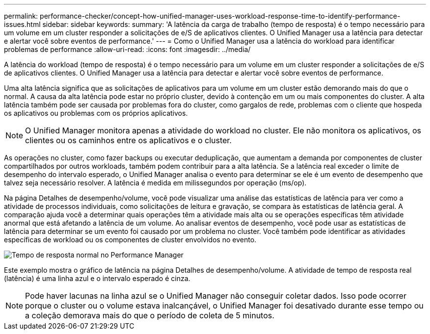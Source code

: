 ---
permalink: performance-checker/concept-how-unified-manager-uses-workload-response-time-to-identify-performance-issues.html 
sidebar: sidebar 
keywords:  
summary: 'A latência da carga de trabalho (tempo de resposta) é o tempo necessário para um volume em um cluster responder a solicitações de e/S de aplicativos clientes. O Unified Manager usa a latência para detectar e alertar você sobre eventos de performance.' 
---
= Como o Unified Manager usa a latência do workload para identificar problemas de performance
:allow-uri-read: 
:icons: font
:imagesdir: ../media/


[role="lead"]
A latência do workload (tempo de resposta) é o tempo necessário para um volume em um cluster responder a solicitações de e/S de aplicativos clientes. O Unified Manager usa a latência para detectar e alertar você sobre eventos de performance.

Uma alta latência significa que as solicitações de aplicativos para um volume em um cluster estão demorando mais do que o normal. A causa da alta latência pode estar no próprio cluster, devido à contenção em um ou mais componentes do cluster. A alta latência também pode ser causada por problemas fora do cluster, como gargalos de rede, problemas com o cliente que hospeda os aplicativos ou problemas com os próprios aplicativos.

[NOTE]
====
O Unified Manager monitora apenas a atividade do workload no cluster. Ele não monitora os aplicativos, os clientes ou os caminhos entre os aplicativos e o cluster.

====
As operações no cluster, como fazer backups ou executar deduplicação, que aumentam a demanda por componentes de cluster compartilhados por outros workloads, também podem contribuir para a alta latência. Se a latência real exceder o limite de desempenho do intervalo esperado, o Unified Manager analisa o evento para determinar se ele é um evento de desempenho que talvez seja necessário resolver. A latência é medida em milissegundos por operação (ms/op).

Na página Detalhes de desempenho/volume, você pode visualizar uma análise das estatísticas de latência para ver como a atividade de processos individuais, como solicitações de leitura e gravação, se compara às estatísticas de latência geral. A comparação ajuda você a determinar quais operações têm a atividade mais alta ou se operações específicas têm atividade anormal que está afetando a latência de um volume. Ao analisar eventos de desempenho, você pode usar as estatísticas de latência para determinar se um evento foi causado por um problema no cluster. Você também pode identificar as atividades específicas de workload ou os componentes de cluster envolvidos no evento.

image::../media/opm-expected-range-and-rt-jpg.gif[Tempo de resposta normal no Performance Manager]

Este exemplo mostra o gráfico de latência na página Detalhes de desempenho/volume. A atividade de tempo de resposta real (latência) é uma linha azul e o intervalo esperado é cinza.

[NOTE]
====
Pode haver lacunas na linha azul se o Unified Manager não conseguir coletar dados. Isso pode ocorrer porque o cluster ou o volume estava inalcançável, o Unified Manager foi desativado durante esse tempo ou a coleção demorava mais do que o período de coleta de 5 minutos.

====